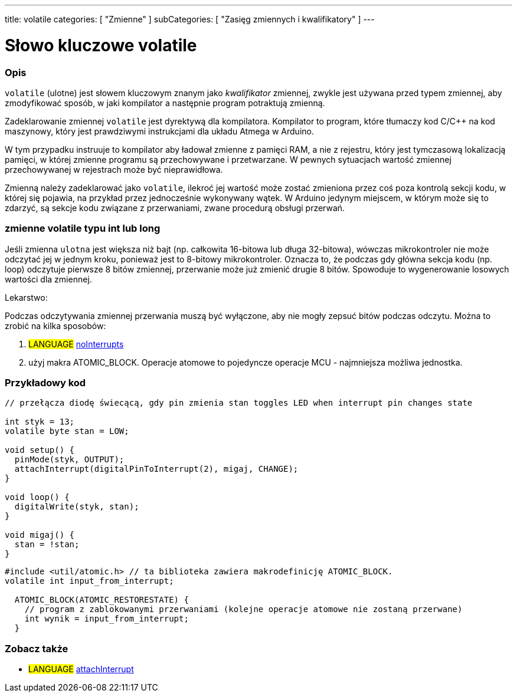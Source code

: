 ---
title: volatile
categories: [ "Zmienne" ]
subCategories: [ "Zasięg zmiennych i kwalifikatory" ]
---





= Słowo kluczowe volatile


// POCZĄTEK SEKCJI OPISOWEJ
[#overview]
--

[float]
=== Opis
`volatile` (ulotne) jest słowem kluczowym znanym jako _kwalifikator_ zmiennej, zwykle jest używana przed typem zmiennej, aby zmodyfikować sposób, w jaki kompilator a następnie program potraktują zmienną.

Zadeklarowanie zmiennej `volatile` jest dyrektywą dla kompilatora. Kompilator to program, które tłumaczy kod C/C++ na kod maszynowy, który jest prawdziwymi instrukcjami dla układu Atmega w Arduino.

W tym przypadku instruuje to kompilator aby ładował zmienne z pamięci RAM, a nie z rejestru, który jest tymczasową lokalizacją pamięci, w której zmienne programu są przechowywane i przetwarzane. W pewnych sytuacjach wartość zmiennej przechowywanej w rejestrach może być nieprawidłowa.

Zmienną należy zadeklarować jako `volatile`, ilekroć jej wartość może zostać zmieniona przez coś poza kontrolą sekcji kodu, w której się pojawia, na przykład przez jednocześnie wykonywany wątek. W Arduino jedynym miejscem, w którym może się to zdarzyć, są sekcje kodu związane z przerwaniami, zwane procedurą obsługi przerwań.

[float]
=== zmienne volatile typu int lub long
Jeśli zmienna `ulotna` jest większa niż bajt (np. całkowita 16-bitowa lub długa 32-bitowa), wówczas mikrokontroler nie może odczytać jej w jednym kroku, ponieważ jest to 8-bitowy mikrokontroler. Oznacza to, że podczas gdy główna sekcja kodu (np. loop) odczytuje pierwsze 8 bitów zmiennej, przerwanie może już zmienić drugie 8 bitów. Spowoduje to wygenerowanie losowych wartości dla zmiennej.

Lekarstwo:

Podczas odczytywania zmiennej przerwania muszą być wyłączone, aby nie mogły zepsuć bitów podczas odczytu.
Można to zrobić na kilka sposobów:

1. #LANGUAGE# link:../../../functions/interrupts/nointerrupts[noInterrupts]

2. użyj makra ATOMIC_BLOCK. Operacje atomowe to pojedyncze operacje MCU - najmniejsza możliwa jednostka.


[%hardbreaks]

--
// KONIEC SEKCJI OPISOWEJ




// POCZĄTEK SEKCJI JAK UŻYWAĆ
[#howtouse]
--

[float]
=== Przykładowy kod
// Poniżej dodaj przykładowy kod i opisz jego działanie   ►►►►► TA SEKCJA JEST OBOWIĄZKOWA ◄◄◄◄◄


[source,arduino]
----
// przełącza diodę świecącą, gdy pin zmienia stan toggles LED when interrupt pin changes state

int styk = 13;
volatile byte stan = LOW;

void setup() {
  pinMode(styk, OUTPUT);
  attachInterrupt(digitalPinToInterrupt(2), migaj, CHANGE);
}

void loop() {
  digitalWrite(styk, stan);
}

void migaj() {
  stan = !stan;
}
----


[source,arduino]
----
#include <util/atomic.h> // ta biblioteka zawiera makrodefinicję ATOMIC_BLOCK.
volatile int input_from_interrupt;

  ATOMIC_BLOCK(ATOMIC_RESTORESTATE) {
    // program z zablokowanymi przerwaniami (kolejne operacje atomowe nie zostaną przerwane)
    int wynik = input_from_interrupt;
  }
----



--
// KONIEC SEKCJI JAK UŻYWAĆ


// POCZĄTEK SEKCJI ZOBACZ TAKŻE
[#see_also]
--

[float]
=== Zobacz także

[role="language"]
* #LANGUAGE# link:../../../functions/external-interrupts/attachinterrupt[attachInterrupt]

--
// KONIEC SEKCJI ZOBACZ TAKŻE
